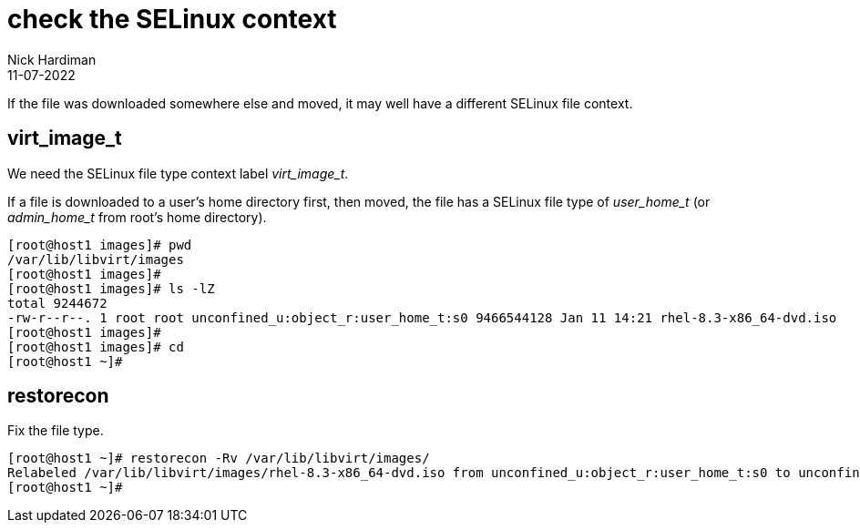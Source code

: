 = check the SELinux context 
Nick Hardiman
:source-highlighter: highlight.js
:revdate: 11-07-2022


If the file was downloaded somewhere else and moved, it may well have a different SELinux file context. 

== virt_image_t

We need the SELinux file type context label __virt_image_t__.

If a file is downloaded to a user's home directory first, then moved, 
the file has a SELinux file type of __user_home_t__ (or __admin_home_t__ from root's home directory).

[source,shell]
....
[root@host1 images]# pwd
/var/lib/libvirt/images
[root@host1 images]# 
[root@host1 images]# ls -lZ
total 9244672
-rw-r--r--. 1 root root unconfined_u:object_r:user_home_t:s0 9466544128 Jan 11 14:21 rhel-8.3-x86_64-dvd.iso
[root@host1 images]# 
[root@host1 images]# cd
[root@host1 ~]#
....

== restorecon 

Fix the file type. 

[source,shell]
....
[root@host1 ~]# restorecon -Rv /var/lib/libvirt/images/
Relabeled /var/lib/libvirt/images/rhel-8.3-x86_64-dvd.iso from unconfined_u:object_r:user_home_t:s0 to unconfined_u:object_r:virt_image_t:s0
[root@host1 ~]# 
....

